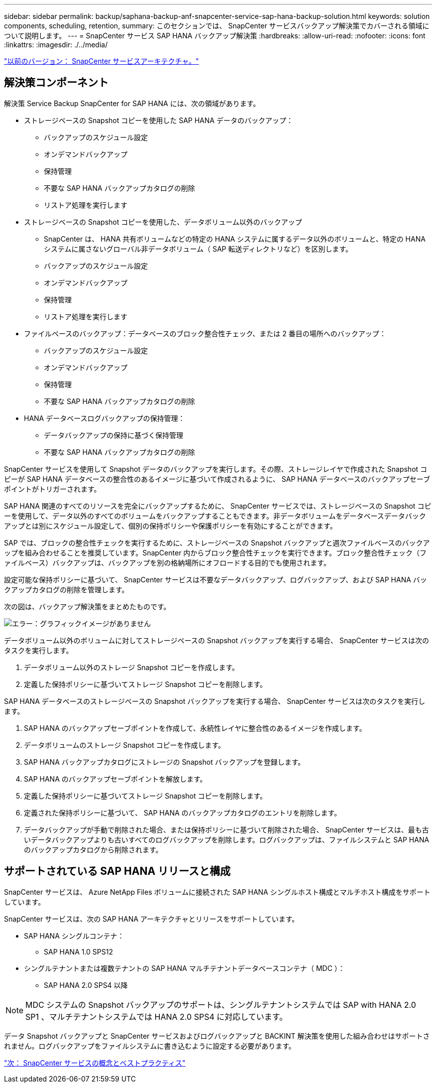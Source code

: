 ---
sidebar: sidebar 
permalink: backup/saphana-backup-anf-snapcenter-service-sap-hana-backup-solution.html 
keywords: solution components, scheduling, retention, 
summary: このセクションでは、 SnapCenter サービスバックアップ解決策でカバーされる領域について説明します。 
---
= SnapCenter サービス SAP HANA バックアップ解決策
:hardbreaks:
:allow-uri-read: 
:nofooter: 
:icons: font
:linkattrs: 
:imagesdir: ./../media/


link:saphana-backup-anf-snapcenter-service-architecture.html["以前のバージョン： SnapCenter サービスアーキテクチャ。"]



== 解決策コンポーネント

解決策 Service Backup SnapCenter for SAP HANA には、次の領域があります。

* ストレージベースの Snapshot コピーを使用した SAP HANA データのバックアップ：
+
** バックアップのスケジュール設定
** オンデマンドバックアップ
** 保持管理
** 不要な SAP HANA バックアップカタログの削除
** リストア処理を実行します


* ストレージベースの Snapshot コピーを使用した、データボリューム以外のバックアップ
+
** SnapCenter は、 HANA 共有ボリュームなどの特定の HANA システムに属するデータ以外のボリュームと、特定の HANA システムに属さないグローバル非データボリューム（ SAP 転送ディレクトリなど）を区別します。
** バックアップのスケジュール設定
** オンデマンドバックアップ
** 保持管理
** リストア処理を実行します


* ファイルベースのバックアップ：データベースのブロック整合性チェック、または 2 番目の場所へのバックアップ：
+
** バックアップのスケジュール設定
** オンデマンドバックアップ
** 保持管理
** 不要な SAP HANA バックアップカタログの削除


* HANA データベースログバックアップの保持管理：
+
** データバックアップの保持に基づく保持管理
** 不要な SAP HANA バックアップカタログの削除




SnapCenter サービスを使用して Snapshot データのバックアップを実行します。その際、ストレージレイヤで作成された Snapshot コピーが SAP HANA データベースの整合性のあるイメージに基づいて作成されるように、 SAP HANA データベースのバックアップセーブポイントがトリガーされます。

SAP HANA 関連のすべてのリソースを完全にバックアップするために、 SnapCenter サービスでは、ストレージベースの Snapshot コピーを使用して、データ以外のすべてのボリュームをバックアップすることもできます。非データボリュームをデータベースデータバックアップとは別にスケジュール設定して、個別の保持ポリシーや保護ポリシーを有効にすることができます。

SAP では、ブロックの整合性チェックを実行するために、ストレージベースの Snapshot バックアップと週次ファイルベースのバックアップを組み合わせることを推奨しています。SnapCenter 内からブロック整合性チェックを実行できます。ブロック整合性チェック（ファイルベース）バックアップは、バックアップを別の格納場所にオフロードする目的でも使用されます。

設定可能な保持ポリシーに基づいて、 SnapCenter サービスは不要なデータバックアップ、ログバックアップ、および SAP HANA バックアップカタログの削除を管理します。

次の図は、バックアップ解決策をまとめたものです。

image:saphana-backup-anf-image9.png["エラー：グラフィックイメージがありません"]

データボリューム以外のボリュームに対してストレージベースの Snapshot バックアップを実行する場合、 SnapCenter サービスは次のタスクを実行します。

. データボリューム以外のストレージ Snapshot コピーを作成します。
. 定義した保持ポリシーに基づいてストレージ Snapshot コピーを削除します。


SAP HANA データベースのストレージベースの Snapshot バックアップを実行する場合、 SnapCenter サービスは次のタスクを実行します。

. SAP HANA のバックアップセーブポイントを作成して、永続性レイヤに整合性のあるイメージを作成します。
. データボリュームのストレージ Snapshot コピーを作成します。
. SAP HANA バックアップカタログにストレージの Snapshot バックアップを登録します。
. SAP HANA のバックアップセーブポイントを解放します。
. 定義した保持ポリシーに基づいてストレージ Snapshot コピーを削除します。
. 定義された保持ポリシーに基づいて、 SAP HANA のバックアップカタログのエントリを削除します。
. データバックアップが手動で削除された場合、または保持ポリシーに基づいて削除された場合、 SnapCenter サービスは、最も古いデータバックアップよりも古いすべてのログバックアップを削除します。ログバックアップは、ファイルシステムと SAP HANA のバックアップカタログから削除されます。




== サポートされている SAP HANA リリースと構成

SnapCenter サービスは、 Azure NetApp Files ボリュームに接続された SAP HANA シングルホスト構成とマルチホスト構成をサポートしています。

SnapCenter サービスは、次の SAP HANA アーキテクチャとリリースをサポートしています。

* SAP HANA シングルコンテナ：
+
** SAP HANA 1.0 SPS12


* シングルテナントまたは複数テナントの SAP HANA マルチテナントデータベースコンテナ（ MDC ）：
+
** SAP HANA 2.0 SPS4 以降





NOTE: MDC システムの Snapshot バックアップのサポートは、シングルテナントシステムでは SAP with HANA 2.0 SP1 、マルチテナントシステムでは HANA 2.0 SPS4 に対応しています。

データ Snapshot バックアップと SnapCenter サービスおよびログバックアップと BACKINT 解決策を使用した組み合わせはサポートされません。ログバックアップをファイルシステムに書き込むように設定する必要があります。

link:saphana-backup-anf-snapcenter-service-concepts-and-best-practices.html["次： SnapCenter サービスの概念とベストプラクティス"]
